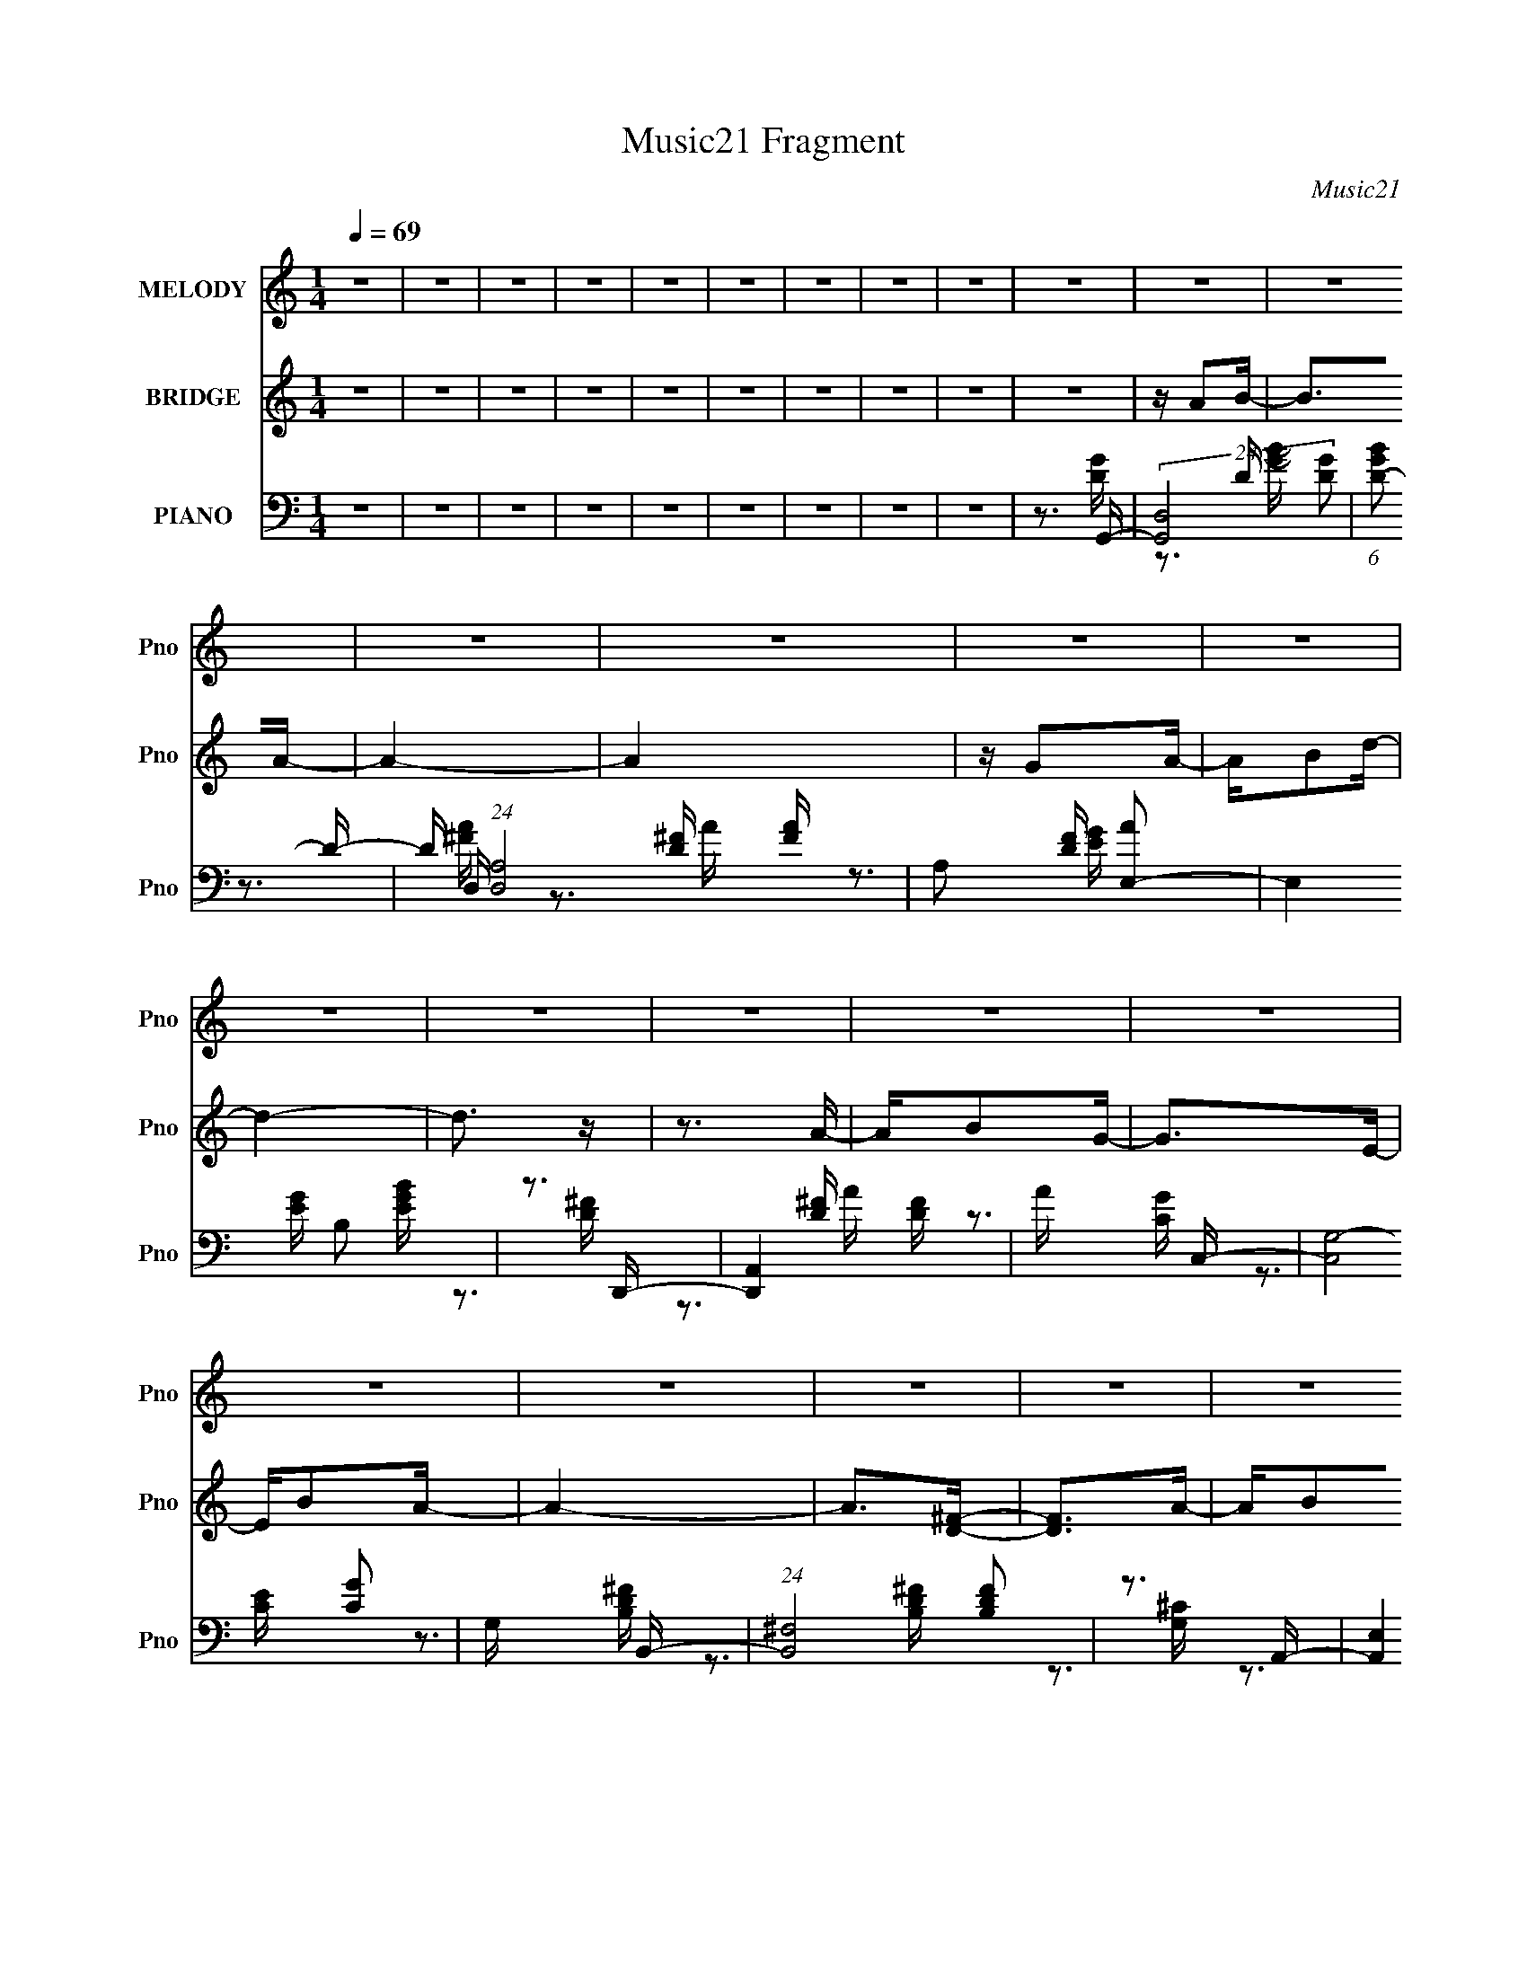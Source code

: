 X:1
T:Music21 Fragment
C:Music21
%%score 1 ( 2 3 ) ( 4 5 6 )
L:1/16
Q:1/4=69
M:1/4
I:linebreak $
K:none
V:1 treble nm="MELODY" snm="Pno"
V:2 treble nm="BRIDGE" snm="Pno"
V:3 treble 
L:1/4
V:4 bass nm="PIANO" snm="Pno"
V:5 bass 
V:6 bass 
V:1
 z4 | z4 | z4 | z4 | z4 | z4 | z4 | z4 | z4 | z4 | z4 | z4 | z4 | z4 | z4 | z4 | z4 | z4 | z4 | %19
 z4 | z4 | z4 | z4 | z4 | z4 | z4 | z4 | z4 | z4 | z4 | z4 | z4 | z4 | z4 | z4 | z4 | z4 | z4 | %38
 z4 | z4 | z4 | z4 | z4 | z4 | z3 A | z B2G- | G2 z A | z B2G- | G2 z A | z B z d- | d2 z d | %51
 z e z G- | G2 z E | z G z A- | A2 z A- | AG2E- | E2 z E | z G z A | z B2A- | AG2A- | A2>B2 | %61
 z A2G- | G2 z A | z B2G- | G2>A2 | z B2d- | d z2 d | z e z G- | G2>E2 | z G z A- | A2 z A | %71
 z G2E- | E2>D2 | z E3- | E2<G2- | G4- | G2 z B | z d z d | z d2d | z e z d- | d2 z e | z ^f2g- | %82
 ge z e- | ed2B- | B2 z B | z A z G- | G2 z G- | Ge2d- | d2 z B- | BA z G- | G2 z G | E2AA- | %92
 A2 z B | z d z d | z d2d | z e z d- | d2 z e | z ^f2g- | ge z e- | ed2B- | B2 z B | z A z G- | %102
 G2 z G- | Ge2d- | d2 z B- | BA z G- | G2 z E- | EG2G- | G4- | G4- | G z3 | z4 | z4 | z4 | z4 | %115
 z4 | z4 | z4 | z4 | z4 | z4 | z4 | z4 | z4 | z4 | z4 | z4 | z4 | z4 | z4 | z4 | z4 | z4 | z4 | %134
 z4 | z4 | z4 | z4 | z4 | z4 | z4 | z4 | z4 | z4 | z4 | z4 | z3 A | z B2G- | G2 z A | z B2G- | %150
 G2 z A | z B z d- | d2 z d | z e z G- | G2 z E | z G z A- | A2 z A- | AG2E- | E2 z E | z G z A | %160
 z B2A- | AG2A- | A2>B2 | z A2G- | G2 z A | z B2G- | G2>A2 | z B2d- | d z2 d | z e z G- | G2>E2 | %171
 z G z A- | A2 z A | z G2E- | E2>D2 | z E3- | E2<G2- | G4- | G2 z B | z d z d | z d2d | z e z d- | %182
 d2 z e | z ^f2g- | ge z e- | ed2B- | B2 z B | z A z G- | G2 z G- | Ge2d- | d2 z B- | BA z G- | %192
 G2 z G | E2AA- | A2 z B | z d z d | z d2d | z e z d- | d2 z e | z ^f2g- | ge z e- | ed2B- | %202
 B2 z B | z A z G- | G2 z G- | Ge2d- | d2 z B- | BA z G- | G2 z E- | EG2G- | G4- | G4- | G z2 B | %213
 z d z d | z d2d | z e z d- | d2 z e | z ^f2g- | ge z e- | ed2B- | B2 z B | z A z G- | G2 z G- | %223
 Ge2d- | d2 z B- | BA z G- | G2 z G | E2AA- | A2 z B | z d z d | z d2d | z e z d- | d2 z e | %233
 z ^f2g- | ge z e- | ed2B- | B2 z B | z A z G- | G2 z G- | Ge2d- | d2 z B- | BA z G- | G2 z E- | %243
 EG2G- | G4- | G4- | G z3 | z4 | z3 c | z _e z e | z _e2e | z f z _e- | e2 z f | z g2^g- | %254
 gf z f- | f_e2c- | c2 z c | z _B z ^G- | G2 z ^G- | Gf2_e- | e2 z c- | c_B z ^G- | G2 z ^G | %263
 F2_BB- | B2 z c | z _e z e | z _e2e | z f z _e- | e2 z f | z g2^g- | gf z f- | f_e2c- | c2 z c | %273
 z _B z ^G- | G2 z ^G- | Gf2_e- | e2 z c- | c_B z ^G- | G2 z F- | F^G2G- | G4- | G4- | G z2 c | %283
 z _B z ^G- | G2 z ^G- | Gf2_e- | e2 z c- | c_B z ^G- | G4- |[Q:1/4=68] G4[Q:1/4=68] | %290
 (3:2:2z2[Q:1/4=67] z2 F | z (3:2:1^G4 G- |[Q:1/4=69] G4- | G4- | G4- | G4- | (6:5:2G2 z4 |] %297
V:2
 z4 | z4 | z4 | z4 | z4 | z4 | z4 | z4 | z4 | z4 | z A2B- | B2>A2- | A4- | A4 | z G2A- | AB2d- | %16
 d4- | d3 z | z3 A- | AB2G- | G2>E2- | EB2A- | A4- | A2>[D^F]2- | [DF]2>A2- | AB2G- | G2>A2- | %27
 AB2A- | A2>B2- | Bd2e- | e2>d2- | dB2d- | d2>A2- | AB2G- | G2 z A | z B2D- | D2>A2- | AB2A- | %38
 A2>E2- | EG2G- | G4- | G4- | G4- | G4- | G3 z | z4 | z4 | z4 | z4 | z4 | z4 | z4 | z4 | z4 | z4 | %55
 z4 | z4 | z4 | z4 | z4 | z4 | z3 G- | (6:5:1G2 D3- | (12:7:1[DB]4 [BA]5/3 | [GD]2 (3:2:2D/ z2 | %65
 [AB-]2 B2- | [B^F-]2 [^F-d]2 | d2 (12:7:1F4 B2 (3:2:1z B- | B4 G2- | GB2G- | G E3- | %71
 [Ec-]2 [c-G]2 (6:5:1G8/5 | c e3 G d- | d c2G | [BG-]7 | (12:7:1G4 d3 [GB]- | [GB]4- | [GB]2 x g- | %78
 g4- b4- | g b2 ^f- | f4- a4- | f a2 z [eg]- | [eg]2>e2- | eg2[d^f]- | [df]2>d2- | d2 z [ce]- | %86
 [ce]4- | [ce][ce]2d- | (6:5:1[dB-]2 B7/3- | B2 d2 z [ce]- | [ce]4- | [ce] z2 [d^f]- | [df]4 | %93
 z3 b- | b3 (3:2:2d4 z/ | [bd]3 (3:2:2d z/ | (6:5:1[ad-]2 d7/3- | d3 a3 g- | %98
 (6:5:1[gB]2 (3:2:2B3 z/ | g (3:2:2B4 z/ | (6:5:1[fd-]2 d7/3- | d B2 z [ce]- | [ce]2>c2- | %103
 (6:5:1c2 e2 d- | d4- | (6:5:1d2 d z c- | c2>d2- | dc2[GB]- | [GB]4- | [GB]3 z | z4 | z3 [e^g]- | %112
 [eg]4- | [eg]2>[_e^f]2- | [ef]2 z [e^g]- | [eg]2 z [^ce]- | [ce]4- ^C C | E [ce]4- E2 | %118
 E [ce]4- ^C3- | [ce]2 C B, ^C [e^g]- | [eg]4- | [eg]2>[_e^f]2- | [ef]2 z [e^g]- | [eg]2 z [^ce]- | %124
 [ce]4- ^C C- | [ce]4- C _E E2 | ^C [ce]4- C3- | [ce]2 C2 z [Ad]- | [Ad]4- | [Ad]2 z [Ad]- | %130
 [Ad]4 | z [Ad]2[e^g]- | [eg]4- | [eg]4- | [eg]4- | [eg]2 z [Ad]- | [Ad]4- | [Ad]2 z [Ad]- | %138
 [Ad]2>[Ad]2- | [Ad]2 z [dg]- | [dg]4- D D | [dg]4- D B, D | D [dg]4- D2 | E [dg]3 D z | z2 DD | %145
 z DB,[DG]- | [DG]4- | [DG]2 z B- | B2 D3- | [DA] (3:2:2A5/2 z2 | [BD]2 (3:2:2D/ z2 | A2 z B- | %152
 B2G2- | GA2B- | B4 | z3 G- | G2<E2- | E3 (6:5:1G4 c2 (3:2:1z | z3 G- | GE2 z | z (3:2:2D2 z2 | %161
 A2>D2- | D3 F4- d- | D (3:2:2F/ d2 A z G- | (6:5:1[GD-]2 D7/3- | (12:7:1[DB]4 [BA]5/3 | %166
 [GD]2 (3:2:2D/ z2 | [AB-]2 B2- | [B^F-]2 [^F-d]2 | d2 (12:7:1F4 B2 (3:2:1z B- | B4 G2- | GB2G- | %172
 G E3- | [Ec-]2 [c-G]2 (6:5:1G8/5 | c e3 G d- | d c2G | [BG-]7 | (12:7:1G4 d3 [GB]- | [GB]4- | %179
 [GB]2 x g- | g4- b4- | g b2 ^f- | f4- a4- | f a2 z [eg]- | [eg]2>e2- | eg2[d^f]- | [df]2>d2- | %187
 d2 z [ce]- | [ce]4- | [ce][ce]2d- | (6:5:1[dB-]2 B7/3- | B2 d2 z [ce]- | [ce]4- | [ce] z2 [d^f]- | %194
 [df]4 | z3 b- | b3 (3:2:2d4 z/ | [bd]3 (3:2:2d z/ | (6:5:1[ad-]2 d7/3- | d3 a3 g- | %200
 (6:5:1[gB]2 (3:2:2B3 z/ | g (3:2:2B4 z/ | (6:5:1[fd-]2 d7/3- | d B2 z [ce]- | [ce]2>c2- | %205
 (6:5:1c2 e2 d- | d4- | (6:5:1d2 d z c- | c2>d2- | dc2[GB]- | [GB]4- | [GB]3 z | z4 | z3 d- | %214
 d2 z d- | d2>B2- | B2>A2- | A2>G2- | G4 | z A2B- | B2>d2- | d2 z e- | e2>g2- | g2>d2- | d2>B2- | %225
 B2 z c- | c4- | c2 z d- | d4 | z c z G- | G4- B4 d- | G d B2 d- | d2>A2- | A2 z [GB]- | [GB]4 e- | %235
 eB2d- | d2>B2- | B2 z [Gc]- | [Gc]4 e- | e2>[Bd]2- | [Bd]2>B2- | B2 z c- | c4- | c2 z [GB]- | %244
 [GB]4- | [GB] z2 [G_B]- | [GB]4 | z [G_B]2[GB]- | [GB]4- | [GB]2>^g2- | g4- c'4- | g c'2 g- | %252
 g4- b4- | g b2 z [f^g]- | [fg]2>f2- | f^g2[_e=g]- | [eg]2>_e2- | e2 z [^cf]- | [cf]4- | %259
 [cf][^cf]2_e- | (6:5:1[ec-]2 c7/3- | c2 e2 z [^cf]- | [cf]4- | [cf] z2 [_eg]- | [eg]4 | z3 c'- | %266
 c'3 (3:2:2_e4 z/ | [c'_e]3 (3:2:2_e z/ | (6:5:1[b_e-]2 _e7/3- | e3 b3 ^g- | %270
 (6:5:1[gc]2 (3:2:2c3 z/ | g (3:2:2c4 z/ | (6:5:1[g_e-]2 _e7/3- | e c2 z [^cf]- | [cf]2>^c2- | %275
 (6:5:1c2 f2 _e- | e4- | (6:5:1e2 _e z ^c- | c2>_e2- | e^c2[^G=c]- | [Gc]4- | [Gc]3 z | z4 | z4 | %284
 z4 | z4 | z4 | z4 | z4 |[Q:1/4=68] z3[Q:1/4=68] z | (3:2:2z2[Q:1/4=67] z2 _B- | Bc2^G- | %292
[Q:1/4=69] G2>_B2- | Bc2_B- | B2>c2- | c_e2f- | f2>_e2- | ec2_e- | e2>_B2- | Bc2^G- | G2 z _B | %301
 z c2_E- | E2>c2- | c^G2F- | F2>F2- | Fc2_B- | B2>_B2- | Bc2^G- | G2>_B2- | Bc2_B- | B2>c2- | %311
 c_e2f- | f2>_e2- | ec2_e- | e2>_B2- | Bc2^G- | G2 z _B | z c2_E- | E2>_B2- | Bc2_B- | B2>F2- | %321
 F^G2G- | G4- | G4- | G2>_e2- | ec2_B- | B4- | B^c2=c- | c4- | c4- | c4- | c4- | c z2 f- | %333
 f_e z ^G- | G4- | Gc2_B- | B4- | B4- | B4- | B2>^G2- | G4- | G4- | G4- | G4- | G2 z2 |] %345
V:3
 x | x | x | x | x | x | x | x | x | x | x | x | x | x | x | x | x | x | x | x | x | x | x | x | %24
 x | x | x | x | x | x | x | x | x | x | x | x | x | x | x | x | x | x | x | x | x | x | x | x | %48
 x | x | x | x | x | x | x | x | x | x | x | x | x | x | z/ A/- x/6 | z3/4 G/4- | z/ A/- | %65
 z3/4 d/4- | z/ B/- | x2 | x3/2 | x | z/ G/- | z3/4 e/4- x/3 | x3/2 | z3/4 B/4- | z/ d/- x3/4 | %75
 x19/12 | x | z3/4 b/4- | x2 | z3/4 a/4- | x2 | x5/4 | x | x | x | x | x | x | z3/4 d/4- | x3/2 | %90
 x | x | x | x | z3/4 b/4- x/ | z3/4 a/4- | z3/4 a/4- | x7/4 | z3/4 g/4- | z3/4 ^f/4- | z3/4 B/4- | %101
 x5/4 | x | x7/6 | x | x7/6 | x | x | x | x | x | x | x | x | x | x | x3/2 | x7/4 | x2 | x3/2 | x | %121
 x | x | x | x3/2 | x2 | x2 | x3/2 | x | x | x | x | x | x | x | x | x | x | x | x | x3/2 | x7/4 | %142
 x7/4 | x3/2 | x | x | x | x | z/ G/ x/4 | z/ B/- | z/ G/ | x | x | x | x | x | z/ G/- | x9/4 | x | %159
 x | z/ G/ | z3/4 ^F/4- | x2 | x3/2 | z/ A/- | z3/4 G/4- | z/ A/- | z3/4 d/4- | z/ B/- | x2 | %170
 x3/2 | x | z/ G/- | z3/4 e/4- x/3 | x3/2 | z3/4 B/4- | z/ d/- x3/4 | x19/12 | x | z3/4 b/4- | x2 | %181
 z3/4 a/4- | x2 | x5/4 | x | x | x | x | x | x | z3/4 d/4- | x3/2 | x | x | x | x | z3/4 b/4- x/ | %197
 z3/4 a/4- | z3/4 a/4- | x7/4 | z3/4 g/4- | z3/4 ^f/4- | z3/4 B/4- | x5/4 | x | x7/6 | x | x7/6 | %208
 x | x | x | x | x | x | x | x | x | x | x | x | x | x | x | x | x | x | x | x | x | z3/4 B/4- | %230
 x9/4 | x5/4 | x | x | x5/4 | x | x | x | x5/4 | x | x | x | x | x | x | x | x | x | x | %249
 z3/4 c'/4- | x2 | z3/4 _b/4- | x2 | x5/4 | x | x | x | x | x | x | z3/4 _e/4- | x3/2 | x | x | x | %265
 x | z3/4 c'/4- x/ | z3/4 _b/4- | z3/4 _b/4- | x7/4 | z3/4 ^g/4- | z3/4 g/4- | z3/4 c/4- | x5/4 | %274
 x | x7/6 | x | x7/6 | x | x | x | x | x | x | x | x | x | x | x | x | x | x | x | x | x | x | x | %297
 x | x | x | x | x | x | x | x | x | x | x | x | x | x | x | x | x | x | x | x | x | x | x | x | %321
 x | x | x | x | x | x | x | x | x | x | x | x | x | x | x | x | x | x | x | x | x | x | x | x |] %345
V:4
 z4 | z4 | z4 | z4 | z4 | z4 | z4 | z4 | z4 | z3 G,,- | (24:13:2[G,,D,]8 [DG]2 | %11
 (6:5:1[GBD-]2 D7/3- | D (24:17:1[D,A,-]8 [FA] | A,2 [DF] [AE,-]2 | E,4 [EG] B,2 [EGB] | z3 D,,- | %16
 [D,,A,,]4 [DF] | A x2 C,- | (24:13:2[C,G,-]8 [CG]2 | G, x2 B,,- | (24:13:1[B,,^F,]8 [B,DF]2 | %21
 z3 A,,- | [A,,E,]4 [G,C]2 | z A,,2[D,A,D^F] | z [D,A,D^F] z [D,A,DF] | %25
 [D,A,D^F][D,A,DF][D,A,DF]G,,- | (24:13:2[G,,D,G,-B,-D-]8 [G,D]/ | %27
 (3:2:1[G,B,DD,]/ D,2/3G,, z ^F,,- | (24:13:2[F,,D,]8 [A,D]/ (6:5:1F2 | %29
 (6:5:1[A,DF^F,,]2 ^F,,/3 z E,,- | (24:13:1[E,,B,,B,-E-]8 [B,E] | %31
 (3:2:1[B,EB,,]/ [B,,G]2/3 [GB,]/3B,2/3 z B,,- | (24:13:1[B,,^F,B,-]8 [B,D] | %33
 (3:2:1[B,^F,]/ [^F,F]2/3 [FB,]/3B,2/3 z C,- | [C,G,]4 (3:2:1[CE]/ | [CE] G, z B,,- | %36
 (24:13:1[B,,^F,B,-D-]8 [B,D] (6:5:1F2 | [B,D^F,] (6:5:1[FB,,]2 x/3 A,,- | %38
 [A,,E,]3 [A,CED,-D-^F-] | [D,DF] A, z G,,- | [G,,D,]8 (6:5:1[G,B,]2 | z (3:2:2D,4 z/ | z3 [B,D] | %43
 z G, z [G,B,D] | z3 [B,D]- | [B,D]3 G,2 G,,- | (24:13:1[G,,D,]8 D3 | z3 E,- | [E,B,]4 (6:5:1E2 | %49
 z3 B,,- | [B,,^F,-]6 [B,D]3 | F, [FB,]2 E,- | E [E,-B,B,]4 E, | [EGB,]2>A,,2- | %54
 (24:13:2[A,,E,]8 [A,C]2 | E A, z C,- | [C,G,G,]6 (6:5:1C2 | [CEG,]2 z C,- | C,4- E2 G, [G,C]- | %59
 C, [G,CG,] z D,,- | [D,,A,,-]7 [A,D] | [A,,D,]3 [F,A,G,,-]3 | (24:13:1[G,,D,]8 D3 | z3 E,- | %64
 [E,B,]4 (6:5:1E2 | z3 B,,- | [B,,^F,-]6 [B,D]3 | F, [FB,]2 E,- | E [E,-B,B,]4 E, | [EGB,]2>A,,2- | %70
 (24:13:2[A,,E,]8 [A,C]2 | EA, z [C,G,CE]- | [C,G,CE]G, z [D,,A,D]- | [D,,A,D] A, z G,,- | %74
 [G,,D,]6 [G,B,D] | D,2B,G,,- | [G,,D,]6 [G,B,G] | (3:2:1[G,B,DD,]/ (3:2:2D,7/2 z/ G,,- | %78
 [G,,D,]4 [G,B,D] | [G,B,D] G,, z ^F,,- | [F,,A,A,]4 [DF] | [DF] A, z E,- | %82
 (24:13:1[E,B,B,]8 [B,G] [EG] | [GB,]EB,D,- | D,4 (6:5:1D2 A, [A,D^F]- | [A,DF] A, z C,- | %86
 [C,G,G,]4 (6:5:1[CE]2 | [CE] G, z B,,- | (24:13:2[B,,^F,]8 [B,DF]2 | %89
 (3:2:1[B,D^F,]/ [^F,F]2/3 [FB,]/3B,2/3 z A,,- | A,,4- [A,C] E,2 [A,CE]- | %91
 (3:2:1[A,,E,]/ [E,A,CE]2/3A,,A,D,,- | (24:13:2[D,,A,,A,-D-^F-]8 [A,D]/ | [A,DFA,,]A, z G,,- | %94
 (24:13:2[G,,D,]8 [G,B,D]2 | (3:2:1[G,B,DD,]/ D,2/3G,, z ^F,,- | [F,,A,]3 (6:5:1[DA,D]2 | %97
 F A, z E,,- | (24:13:1[E,,B,,]8 [B,E] | [B,EG] [E,,B,] z D,- | %100
 (24:13:1[D,^F,B,-D-]8 [B,D] (6:5:1F2 | (3:2:1[B,D^F,]/ [^F,F]2/3 (6:5:1[FB,,]6/5 z C,- | %102
 [C,G,]4 [CE] | [CEG] C, z B,,- | (24:13:2[B,,^F,]8 [B,DF]2 | ^F, [B,DF] B,, z [A,,A,C]- | %106
 [A,,A,C]E, z [D,,A,D]- | [D,,A,D] A, z G,,- | [G,,D,-]6 [G,D] | [D,G]2 x G,,- | %110
 [G,DD,]2 [D,G,,-]2 G,,2- G,, | [G,D]3 E,,- | (24:13:1[E,,B,,]8 | (6:5:1[GEB,]2(3:2:2B, z B,,- | %114
 [B,,B,^F,]4 | (3:2:2B,4 z/ ^C,- | (24:17:2[C,^G,]8 [CE]/ | ^G,2E2- | %118
 (3:2:1[E^G,] [^G,C,]7/3 [C,^CE^G]5/3 | ^G,^C, z E,,- | (24:13:2[E,,B,,]8 [B,E]/ | %121
 (3:2:1[GE]/ E2/3(3:2:2B,2 z B,,- | [E_E,^F,]2[^F,B,,-]2 B,,2- B,, | %123
 (3:2:1[E^F]/ (3:2:2^F3/2 z2 ^C,, | [CE^C,-]3 ^C,- | (12:11:1[C,E^C]4 G,2 C | %126
 ^C G,2 [CE^G] [CEG]- | (3:2:1[CEG^G,]/ ^G,2/3^C, z D,, | [DFD,-]3 [D,-A] A3 | %129
 [A,^F] (3:2:1[^FD]/ D2/3 [D,-D]8 D, | [F,DA]3 (24:13:1[A,DA]8 | [dA] (3:2:2A/ z DE,, | %132
 [EGE,-]3 E,- | (12:7:1[E,^GE]4 [EB,]2/3 [B,E,-]/3E,2/3- | [E,EE^GBe]4 B,2 [EGB] | [E^GB] z2 D,, | %136
 [DFD,-]4 (24:13:1A8 | [A,DD-^F-A-d-]4 D,8- D, | (6:5:1[DFAdA,]2 (3:2:2A, z2 | %139
 [DFd^F,] (3:2:1[^F,A]/ [AD]5/3G,,- | [G,,D,-]14 | D,4- [G,B,D] [G,B,DG] | D,4- [Gd] | %143
 [D,BG]2 z G,,- | G,,4- [GBdg]2 [Bd] | [G,,G]2 z G,,- | G,,3 [GBd]4- | [GBd] x2 G,,- | %148
 (24:13:1[G,,D,]8 D3 | z3 E,- | [E,B,]4 (6:5:1E2 | z3 B,,- | [B,,^F,-]6 [B,D]3 | F, [FB,]2 E,- | %154
 E [E,-B,B,]4 E, | [EGB,]2>A,,2- | (24:13:2[A,,E,]8 [A,C]2 | E A, z C,- | [C,G,G,]6 (6:5:1C2 | %159
 [CEG,]2 z C,- | C,4- E2 G, [G,C]- | C, [G,CG,] z D,,- | [D,,A,,-]7 [A,D] | [A,,D,]3 [F,A,G,,-]3 | %164
 (24:13:1[G,,D,]8 D3 | z3 E,- | [E,B,]4 (6:5:1E2 | z3 B,,- | [B,,^F,-]6 [B,D]3 | F, [FB,]2 E,- | %170
 E [E,-B,B,]4 E, | [EGB,]2>A,,2- | (24:13:2[A,,E,]8 [A,C]2 | EA, z [C,G,CE]- | %174
 [C,G,CE]G, z [D,,A,D]- | [D,,A,D] A, z G,,- | [G,,D,]6 [G,B,D] | D,2B,G,,- | [G,,D,]6 [G,B,G] | %179
 (3:2:1[G,B,DD,]/ (3:2:2D,7/2 z/ G,,- | (24:17:1[G,,D,-]8 [G,D] | (3:2:2[D,D]2 G/ x/3 G,^F,,- | %182
 (24:17:2[F,,A,,-]8 D/ | [A,,D] [FA,]2 E,,- | [EB,,] [B,,E,,-]2 [E,,B,E]2- E,, | %185
 [B,EB,,] [GB,] z D,- | A, D,4- (3:2:1[A,D]/ D A, ^F- | (3:2:1[D,A,]/ [A,F]2/3 [FD]/3D2/3A,C,- | %188
 [C,G,]3 [EC,-G,-G-] | (3:2:1[C,G,GC]/ [CCEG]2/3(3:2:2E2 z B,,- | %190
 B, B,,4- (3:2:1[B,D]/ D B, [^F,B,^F]- | [B,,B,] [F,B,FD]B,A,,- | [A,,E,]6 (3:2:1[A,C]/ | %193
 (3:2:1[EA,]/ A,2/3CA,D,- | A, D,4- D A, [A,^F]- | [D,A,] (3:2:1[A,FD]/D2/3A,G,,- | %196
 [G,,D,-]6 (3:2:1[G,B,]/ | [D,G,]2 (3:2:1[DG,]/ G,2/3^F,,- | %198
 (3:2:1[DD,-]/ [D,F,,]11/3- F,,/3- F,, | [D,D] (3:2:1[FA,]/(3:2:2A,3/2 z E,,- | %200
 [B,EB,,-] [B,,E,,]3- E,,- E,, | [B,,E] (3:2:1[B,GB,]/(3:2:2B,3/2 z B,,- | (24:17:1[B,,B,^F-]8 | %203
 (3:2:1[FB,] (3:2:1[B,F,] F,/3 x/3 B,C,- | [C,G,]3 [CEC,-G-] | (6:5:1[C,GG,]2 x/3 EB,,- | %206
 [B,,B,^F,-]6 D | [F,B,] B,^F[A,,C]- | (3[A,,CE,]/ [E,A,C]3/2 z C[D,,A,D]- | [D,,A,DA,,]A,DG,,- | %210
 [G,,D,G,-]6 [G,B,] | (3:2:1[G,D,]/ (3:2:2[D,D]3/2 z2 G,,- | G,,4- (6:5:1[G,B,D]2 D,2 [G,B,D]- | %213
 [G,,D,]2 (3:2:2[D,G,B,D] z/ G,,- | (24:17:1[G,,D,-]8 [G,D] | (3:2:2[D,D]2 G/ x/3 G,^F,,- | %216
 (24:17:2[F,,A,,-]8 D/ | [A,,D] [FA,]2 E,,- | [EB,,] [B,,E,,-]2 [E,,B,E]2- E,, | %219
 [B,EB,,] [GB,] z D,- | A, D,4- (3:2:1[A,D]/ D A, ^F- | (3:2:1[D,A,]/ [A,F]2/3 [FD]/3D2/3A,C,- | %222
 [C,G,]3 [EC,-G,-G-] | (3:2:1[C,G,GC]/ [CCEG]2/3(3:2:2E2 z B,,- | %224
 B, B,,4- (3:2:1[B,D]/ D B, [^F,B,^F]- | [B,,B,] [F,B,FD]B,A,,- | [A,,E,]6 (3:2:1[A,C]/ | %227
 (3:2:1[EA,]/ A,2/3CA,D,- | A, D,4- D A, [A,^F]- | [D,A,] (3:2:1[A,FD]/D2/3A,G,,- | %230
 [G,,D,-]6 (3:2:1[G,B,]/ | [D,G,]2 (3:2:1[DG,]/ G,2/3^F,,- | %232
 (3:2:1[DD,-]/ [D,F,,]11/3- F,,/3- F,, | [D,D] (3:2:1[FA,]/(3:2:2A,3/2 z E,,- | %234
 [B,EB,,-] [B,,E,,]3- E,,- E,, | [B,,E] (3:2:1[B,GB,]/(3:2:2B,3/2 z B,,- | (24:17:1[B,,B,^F-]8 | %237
 (3:2:1[FB,] (3:2:1[B,F,] F,/3 x/3 B,C,- | [C,G,]3 [CEC,-G-] | (6:5:1[C,GG,]2 x/3 EB,,- | %240
 [B,,B,^F,-]6 D | [F,B,] B,^F[A,,C]- | (3[A,,CE,]/ [E,A,C]3/2 z C[D,,A,D]- | [D,,A,DA,,]A,DG,,- | %244
 [G,,D,G,-]6 [G,B,] | (3:2:1[G,D,]/ (3:2:2[D,D]3/2 z2 [_E,,_E_e]- | %246
 [E,,Ee][_E,,_B,,] z [E,,B,,_E,_E] | z [_E,,_B,,_E,_E] z [E,,B,,E,E]- | %248
 [E,,B,,E,E][_E,,_B,,_E,_E] z [E,,B,,E,E] | z [_E,,_B,,_E,_E]2^G,,- | (24:17:1[G,,_E,-]8 [G,E] | %251
 (3:2:2[E,_E]2 G/ x/3 ^G,G,,- | (24:17:2[G,,_B,,-]8 E/ | [B,,_E] [G_B,]2 F,,- | %254
 [FC,] [C,F,,-]2 [F,,CF]2- F,, | [CFC,] [GC] z _E,- | _B, E,4- (3:2:1[B,E]/ _E B, G- | %257
 (3:2:1[E,_B,]/ [_B,G]2/3 [G_E]/3_E2/3B,^C,- | [C,^G,]3 [F^C,-G,-^G-] | %259
 (3:2:1[C,G,G^C]/ [^CCFG]2/3(3:2:2F2 z C,- | C C,4- (3:2:1[CE]/ _E C [G,CG]- | %261
 [C,C] [G,CG_E]C_B,,- | [B,,F,]6 (3:2:1[B,C]/ | (3:2:1[F_B,]/ _B,2/3^CB,_E,- | %264
 _B, E,4- _E B, [B,G]- | [E,_B,] (3:2:1[B,G_E]/_E2/3B,^G,,- | [G,,_E,-]6 (3:2:1[G,C]/ | %267
 [E,^G,]2 (3:2:1[EG,]/ G,2/3G,,- | (3:2:1[E_E,-]/ [_E,G,,]11/3- G,,/3- G,, | %269
 [E,_E] (3:2:1[G_B,]/(3:2:2_B,3/2 z F,,- | [CFC,-] [C,F,,]3- F,,- F,, | %271
 [C,F] (3:2:1[CGC]/(3:2:2C3/2 z C,- | (24:17:1[C,CG-]8 | (3:2:1[GC] (3:2:1[CG,] G,/3 x/3 C^C,- | %274
 [C,^G,]3 [CF^C,-^G-] | (6:5:1[C,G^G,]2 x/3 FC,- | [C,CG,-]6 E | [G,C] CG[_B,,^C]- | %278
 (3[B,,CF,]/ [F,B,C]3/2 z ^C[_E,,_B,_E]- | [E,,B,E_B,,]_B,_E^G,,- | [G,,_E,^G,-]6 [G,C] | %281
 (3:2:1[G,_E,]/ (3:2:2[_E,E]3/2 z2 ^G,,- | (24:13:1[G,,_E,-]8 [G,C]2 (6:5:1[EG]2 | %283
 E, [G,CE^C,-F-^G-]3 | [C,FG^G,]4 C2 | z3 C,- | (24:13:1[C,G,]8 C3 | [EG]4 C2 _B,,- | [B,,F,-]14 | %289
[Q:1/4=68] F,4- [B,C]4-[Q:1/4=68] | F,4- [B,C]4-[Q:1/4=67] | (3:2:2F,2 [B,C]2 x/3 ^G,,- | %292
[Q:1/4=69] (24:13:2[G,,_E,^G,-C-_E-]8 [G,E]/ | (3:2:1[G,CE_E,]/ _E,2/3^G,, z =G,,- | %294
 (24:13:2[G,,_E,]8 [B,E]/ (6:5:1G2 | (6:5:1[B,EGG,,]2 G,,/3 z F,,- | (24:13:1[F,,C,C-F-]8 [CF] | %297
 (3:2:1[CFC,]/ [C,G]2/3 [GC]/3C2/3 z C,- | (24:13:1[C,G,C-]8 [CE] | %299
 (3:2:1[CG,]/ [G,G]2/3 [GC]/3C2/3 z ^C,- | [C,^G,]4 (3:2:1[CF]/ | [CF] ^G, z C,- | %302
 (24:13:1[C,G,C-_E-]8 [CE] (6:5:1G2 | [CEG,] (6:5:1[GC,]2 x/3 _B,,- | (24:13:1[B,,F,]8 [B,CF]2 | %305
 z ^C2[_E,,_B,] | E _E,3- | (12:7:1[E,G,]4 [G,B,EG]2/3 [B,EG^G,,-]7/3 | %308
 (24:13:2[G,,_E,^G,-C-_E-]8 [G,E]/ | (3:2:1[G,CE_E,]/ _E,2/3^G,, z =G,,- | %310
 (24:13:2[G,,_E,]8 [B,E]/ (6:5:1G2 | (6:5:1[B,EGG,,]2 G,,/3 z F,,- | (24:13:1[F,,C,C-F-]8 [CF] | %313
 (3:2:1[CFC,]/ [C,G]2/3 [GC]/3C2/3 z C,- | (24:13:1[C,G,C-]8 [CE] | %315
 (3:2:1[CG,]/ [G,G]2/3 [GC]/3C2/3 z ^C,- | [C,^G,]4 (3:2:1[CF]/ | [CF] ^G, z C,- | %318
 (24:13:1[C,G,C-_E-]8 [CE] (6:5:1G2 | [CEG,] (6:5:1[GC,]2 x/3 _B,,- | [B,,F,]3 [B,CF_E,-_E-G-] | %321
 [E,EG] _B, z ^G,,- | (24:17:2[G,,_E,]8 [G,CEG]2 | [G,CEG_E,] _E,C^G,,- | %324
 (24:13:2[G,,_E,]8 [G,CEG]2 | (6:5:1[G,CEG_E,]2 _E,/3 z _E,,- | (24:17:1[E,,_B,,]8 [EG] | %327
 [B,E] [G_B,,]2 F,,- | [CFC,] [C,F,,-]3 F,,- F,, | (6:5:1[CFGC,]2 C,/3 z C,- | %330
 (6:5:1[CGG,]2 [G,C,-]4/3 [C,C_E]8/3- C, | (3:2:1[CEG,]/ [G,G]2/3 [GC]4/3 (3:2:1z ^C,- | %332
 (24:13:2[C,^G,]8 [CF]2 | [CFG] ^C, z =C,- | [C,G,]4 [CEG]2 | [CEG] C, z [_E,,_B,] | [EG] _E,3- | %337
 (12:7:1[E,_E]4 (3:2:1[_EB,]/ [B,_E,-]5/3 | [E,_B,]4 [EGBe] | [EG] [B_E^G,,-]3 | G,,2 _E, z [C_E] | %341
 z (3^G,2 z/ [C_E]2 | z ^G,2 z | z (3^G,2 z/ [^G,,_E,]2- | ^G4- [G,,E,]4- [G,CE]4- | %345
 G4- [G,,E,]4 [G,CE]4- | G3 [G,CE]2 z |] %347
V:5
 x4 | x4 | x4 | x4 | x4 | x4 | x4 | x4 | x4 | z3 [DG]- | z3 D x2 | z3 D,- | z3 [D^F]- x11/3 | %13
 z3 [EG]- x | x8 | z3 [D^F]- | z3 [D^F] x | z3 [CG]- | z3 [CE] x2 | z3 [B,D^F]- | z3 [B,D^F] x7/3 | %21
 z3 [G,^C]- | z3 [G,^CE] x2 | x4 | x4 | z3 [G,D]- | z (3:2:2G,2 z2 x2/3 | z3 [A,D]- | %28
 z (3:2:2A,2 z [A,D^F]- x7/3 | z3 [B,E]- | z (3:2:2B,2 z G- x4/3 | z3 [B,D]- | z2 B,^F- x4/3 | %33
 z3 [CE]- | z C z [CE]- x/3 | z3 [B,D]- | z (3:2:2B,2 z ^F- x3 | z3 [A,CE]- | z A, z A, | %39
 z3 [G,B,]- | z3 [G,B,D] x17/3 | z3 [G,B,D] | x4 | x4 | x4 | z3 D- x2 | z3 [G,B,] x10/3 | z3 E- | %48
 z3 [EG] x5/3 | z3 [B,D]- | z3 ^F- x5 | z3 B, | z3 [EG]- x2 | z3 [A,C]- | z3 [A,C] x2 | z3 G, | %56
 z3 [CE]- x11/3 | z3 G, | x8 | z3 [A,D]- | z3 [^F,A,]- x4 | z3 D- x2 | z3 [G,B,] x10/3 | z3 E- | %64
 z3 [EG] x5/3 | z3 [B,D]- | z3 ^F- x5 | z3 B, | z3 [EG]- x2 | z3 [A,C]- | z3 [A,C] x2 | x4 | x4 | %73
 z3 [G,B,D]- | z3 [G,B,D] x3 | z G, z [G,B,G]- | z3 [G,B,D]- x3 | z G, z [G,B,D]- | z3 [G,B,D]- x | %79
 z3 A, | z3 [D^F]- x | z3 [B,G]- | z3 G- x7/3 | z3 A, | x23/3 | z3 G, | z3 [CE]- x5/3 | %87
 z3 [B,D^F]- | z3 [B,D]- x2 | z3 [A,C]- | x8 | z3 [A,D]- | z A,[A,D^F] z x2/3 | z3 [G,B,D]- | %94
 z3 [G,B,D]- x2 | z3 A, | z3 ^F- x2/3 | z3 [B,E]- | z3 [B,EG]- x4/3 | z3 [B,D]- | z2 B,^F- x3 | %101
 z3 [CE]- | z3 [CEG]- x | z3 [B,D^F]- | z3 [B,D^F]- x2 | x5 | x4 | z3 [G,D]- | z (3:2:2G,4 z/ x3 | %109
 z G, z [G,D]- | z3 [G,D]- x3 | z3 [EB] | z B,2^G- x/3 | z2 E z | z (3:2:2_E2 z2 | %115
 z (3:2:2_E2 z [^C=E]- | z ^C z [CE] x2 | z (3:2:2^C4 z/ | z ^C[CE] z x2/3 | z3 [B,E]- | %120
 z (3:2:2B,2 z ^G- x2/3 | z2 EB, | z2 (3:2:2B,2 z x3 | z B, z [^CE]- | z2 ^G,2- | z3 ^G,- x8/3 | %126
 x5 | z3 [D^F]- | z2 A,2- x3 | z ^F,3- x7 | z (3:2:2^F2 z d- x10/3 | z ^F z [E^G]- | z2 B,2- | %133
 z3 B,- | z3 B, x3 | z3 [D^F]- | z3 A,- x13/3 | z [^FA]A z x9 | z2 [D^Fd]2- | z A, z [DG] | %140
 z3 [G,B,D] x10 | x6 | x5 | z3 [GBdg]- | x7 | z3 [GBd]- | x7 | z3 D- | z3 [G,B,] x10/3 | z3 E- | %150
 z3 [EG] x5/3 | z3 [B,D]- | z3 ^F- x5 | z3 B, | z3 [EG]- x2 | z3 [A,C]- | z3 [A,C] x2 | z3 G, | %158
 z3 [CE]- x11/3 | z3 G, | x8 | z3 [A,D]- | z3 [^F,A,]- x4 | z3 D- x2 | z3 [G,B,] x10/3 | z3 E- | %166
 z3 [EG] x5/3 | z3 [B,D]- | z3 ^F- x5 | z3 B, | z3 [EG]- x2 | z3 [A,C]- | z3 [A,C] x2 | x4 | x4 | %175
 z3 [G,B,D]- | z3 [G,B,D] x3 | z G, z [G,B,G]- | z3 [G,B,D]- x3 | z G, z [G,D]- | %180
 z (3:2:2G,2 z G, x8/3 | z B, z D- | z A,2D x2 | z2 DB, | z (3:2:2B,2 z G- x2 | z3 [A,D]- | x25/3 | %187
 z3 C | z (3:2:2C2 z [CEG]- | z2 C[B,D]- | x25/3 | z3 [A,C]- | z (3:2:2A,2 z E- x7/3 | z3 [A,D] | %194
 x8 | z3 [G,B,]- | z (3:2:2G,2 z D- x7/3 | z B, z D- | z (3:2:2A,2 z ^F- x4/3 | z2 D[B,E]- | %200
 z (3:2:2B,2 z [B,G]- x2 | z2 E[B,D] | z (3:2:2D2 z ^F,- x5/3 | z (3:2:2D2 z [CE]- | %204
 z (3:2:2C2 z C | z (3:2:2C2 z B, | z2 D2 x3 | z D z [A,C]- | z (3:2:2A,2 z2 | z3 [G,B,]- | %210
 z G, z D- x3 | z G, z [G,B,D]- | x26/3 | z G,2[G,D]- | z (3:2:2G,2 z G, x8/3 | z B, z D- | %216
 z A,2D x2 | z2 DB, | z (3:2:2B,2 z G- x2 | z3 [A,D]- | x25/3 | z3 C | z (3:2:2C2 z [CEG]- | %223
 z2 C[B,D]- | x25/3 | z3 [A,C]- | z (3:2:2A,2 z E- x7/3 | z3 [A,D] | x8 | z3 [G,B,]- | %230
 z (3:2:2G,2 z D- x7/3 | z B, z D- | z (3:2:2A,2 z ^F- x4/3 | z2 D[B,E]- | %234
 z (3:2:2B,2 z [B,G]- x2 | z2 E[B,D] | z (3:2:2D2 z ^F,- x5/3 | z (3:2:2D2 z [CE]- | %238
 z (3:2:2C2 z C | z (3:2:2C2 z B, | z2 D2 x3 | z D z [A,C]- | z (3:2:2A,2 z2 | z3 [G,B,]- | %244
 z G, z D- x3 | z G, z2 | x4 | x4 | x4 | z3 [^G,_E]- | z (3:2:2^G,2 z G, x8/3 | z C z _E- | %252
 z _B,2_E x2 | z2 _EC | z (3:2:2C2 z ^G- x2 | z3 [_B,_E]- | x25/3 | z3 ^C | z (3:2:2^C2 z [CF^G]- | %259
 z2 ^C[=C_E]- | x25/3 | z3 [_B,^C]- | z (3:2:2_B,2 z F- x7/3 | z3 [_B,_E] | x8 | z3 [^G,C]- | %266
 z (3:2:2^G,2 z _E- x7/3 | z C z _E- | z (3:2:2_B,2 z G- x4/3 | z2 _E[CF]- | %270
 z (3:2:2C2 z [C^G]- x2 | z2 F[C_E] | z (3:2:2_E2 z G,- x5/3 | z (3:2:2_E2 z [^CF]- | %274
 z (3:2:2^C2 z C | z (3:2:2^C2 z =C | z2 _E2 x3 | z _E z [_B,^C]- | z (3:2:2_B,2 z2 | z3 [^G,C]- | %280
 z ^G, z _E- x3 | z ^G, z [G,C]- | z3 [^G,C_E]- x4 | z3 ^C- | z3 ^C x2 | z3 C- | z3 [_EG]- x10/3 | %287
 x7 | (3:2:2z2 [_B,^C]4- x10 | x8 | x8 | z3 [^G,_E]- | z (3:2:2^G,2 z2 x2/3 | z3 [_B,_E]- | %294
 z (3:2:2_B,2 z [B,_EG]- x7/3 | z3 [CF]- | z (3:2:2C2 z ^G- x4/3 | z3 [C_E]- | z2 CG- x4/3 | %299
 z3 [^CF]- | z ^C z [CF]- x/3 | z3 [C_E]- | z (3:2:2C2 z G- x3 | z3 [_B,^CF]- | z3 [_B,^CF] x7/3 | %305
 z3 _E- | z3 [_B,_EG]- | z3 [^G,_E]- x4/3 | z (3:2:2^G,2 z2 x2/3 | z3 [_B,_E]- | %310
 z (3:2:2_B,2 z [B,_EG]- x7/3 | z3 [CF]- | z (3:2:2C2 z ^G- x4/3 | z3 [C_E]- | z2 CG- x4/3 | %315
 z3 [^CF]- | z ^C z [CF]- x/3 | z3 [C_E]- | z (3:2:2C2 z G- x3 | z3 [_B,^CF]- | z _B, z B, | %321
 z3 [^G,C_E^G]- | z2 ^G,[G,C_E^G]- x10/3 | z (3:2:2^G,2 z [G,C_E^G]- | z2 ^G,[G,C_E^G]- x2 | %325
 z3 [_EG]- | z (3:2:2_B,2 z [B,_E]- x8/3 | z2 _B,[CF]- | z (3:2:2C2 z [CF^G]- x2 | z3 [CG]- | %330
 z2 CG- x8/3 | z2 _E[^CF]- | z3 [^CF^G]- x2 | z3 [C_EG]- | z3 [C_EG]- x2 | z3 [_EG]- | z3 _B,- | %337
 z (3:2:2G2 z [_EG_B_e]- x/3 | z3 [_EG]- x | z3 [_E^G] | x5 | x4 | (3:2:2z4 [^G_EC]2 | %343
 z3 [^G,C_E]- | x12 | x12 | x6 |] %347
V:6
 x4 | x4 | x4 | x4 | x4 | x4 | x4 | x4 | x4 | x4 | z3 [GB]- x2 | z3 [^FA]- | z3 A- x11/3 | x5 | %14
 x8 | x4 | z3 A- x | x4 | x6 | x4 | x19/3 | x4 | x6 | x4 | x4 | x4 | z2 B, z x2/3 | z3 ^F- | %28
 z2 D z x7/3 | x4 | z2 E z x4/3 | x4 | x16/3 | x4 | x13/3 | z3 ^F- | z2 D z x3 | x4 | x4 | x4 | %40
 x29/3 | x4 | x4 | x4 | x4 | x6 | x22/3 | x4 | x17/3 | x4 | x9 | z3 E- | x6 | x4 | z3 E- x2 | %55
 z3 C- | x23/3 | z3 E- | x8 | x4 | x8 | x6 | x22/3 | x4 | x17/3 | x4 | x9 | z3 E- | x6 | x4 | %70
 z3 E- x2 | x4 | x4 | x4 | x7 | x4 | x7 | x4 | x5 | z3 [D^F]- | x5 | z3 [EG]- | x19/3 | z3 D- | %84
 x23/3 | z3 [CE]- | x17/3 | x4 | z3 ^F- x2 | x4 | x8 | x4 | x14/3 | x4 | x6 | z3 D- | x14/3 | x4 | %98
 x16/3 | z3 ^F- | x7 | x4 | x5 | x4 | x6 | x5 | x4 | x4 | z2 D2 x3 | x4 | x7 | x4 | z2 E z x/3 | %113
 x4 | z2 ^F2 | z2 ^F z | x6 | z3 ^C,- | x14/3 | x4 | z2 E z x2/3 | z3 _E- | z3 _E- x3 | x4 | %124
 z3 ^C- | x20/3 | x5 | z3 A- | z3 D- x3 | z3 A,- x7 | x22/3 | x4 | z3 E | z3 [E^GB]- | x7 | z3 A- | %136
 x25/3 | x13 | z2 A2- | x4 | x14 | x6 | x5 | x4 | x7 | x4 | x7 | x4 | x22/3 | x4 | x17/3 | x4 | %152
 x9 | z3 E- | x6 | x4 | z3 E- x2 | z3 C- | x23/3 | z3 E- | x8 | x4 | x8 | x6 | x22/3 | x4 | x17/3 | %167
 x4 | x9 | z3 E- | x6 | x4 | z3 E- x2 | x4 | x4 | x4 | x7 | x4 | x7 | x4 | z2 B,G- x8/3 | x4 | %182
 z2 D^F- x2 | z3 E- | z2 E z x2 | x4 | x25/3 | z3 E- | z2 E z | x4 | x25/3 | x4 | z2 C z x7/3 | %193
 x4 | x8 | x4 | z2 B, z x7/3 | x4 | z2 D z x4/3 | x4 | z2 E z x2 | x4 | x17/3 | x4 | z2 E z | %205
 z3 D- | x7 | x4 | x4 | x4 | x7 | x4 | x26/3 | z2 [B,D] z | z2 B,G- x8/3 | x4 | z2 D^F- x2 | %217
 z3 E- | z2 E z x2 | x4 | x25/3 | z3 E- | z2 E z | x4 | x25/3 | x4 | z2 C z x7/3 | x4 | x8 | x4 | %230
 z2 B, z x7/3 | x4 | z2 D z x4/3 | x4 | z2 E z x2 | x4 | x17/3 | x4 | z2 E z | z3 D- | x7 | x4 | %242
 x4 | x4 | x7 | x4 | x4 | x4 | x4 | x4 | z2 C^G- x8/3 | x4 | z2 _EG- x2 | z3 F- | z2 F z x2 | x4 | %256
 x25/3 | z3 F- | z2 F z | x4 | x25/3 | x4 | z2 ^C z x7/3 | x4 | x8 | x4 | z2 C z x7/3 | x4 | %268
 z2 _E z x4/3 | x4 | z2 F z x2 | x4 | x17/3 | x4 | z2 F z | z3 _E- | x7 | x4 | x4 | x4 | x7 | %281
 z3 [_E^G]- | x8 | x4 | x6 | x4 | x22/3 | x7 | x14 | x8 | x8 | x4 | z2 C z x2/3 | z3 G- | %294
 z2 _E z x7/3 | x4 | z2 F z x4/3 | x4 | x16/3 | x4 | x13/3 | z3 G- | z2 _E z x3 | x4 | x19/3 | x4 | %306
 x4 | x16/3 | z2 C z x2/3 | z3 G- | z2 _E z x7/3 | x4 | z2 F z x4/3 | x4 | x16/3 | x4 | x13/3 | %317
 z3 G- | z2 _E z x3 | x4 | x4 | x4 | x22/3 | x4 | x6 | x4 | z2 _EG- x8/3 | x4 | z2 F z x2 | x4 | %330
 x20/3 | x4 | x6 | x4 | x6 | x4 | x4 | z2 _B z x/3 | z3 _B- x | x4 | x5 | x4 | x4 | x4 | x12 | %345
 x12 | x6 |] %347

